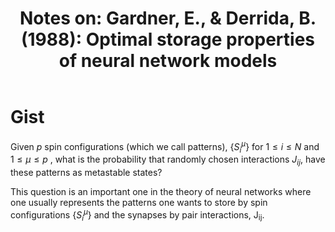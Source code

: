 #+TITLE: Notes on: Gardner, E., & Derrida, B. (1988): Optimal storage properties of neural network models

* Gist

Given \(p\) spin configurations (which we call patterns),
\(\{S_i^\mu\}\) for \(1\leq i\leq N\) and \(1\leq \mu \leq p\) , what
is the probability that randomly chosen interactions \(J_{ij}\), have
these patterns as metastable states?

This question is an important one in the theory of neural networks
where one usually represents the patterns one wants to store by spin
configurations \(\{S_i^\mu\}\) and the synapses by pair interactions,
J_{ij}.
